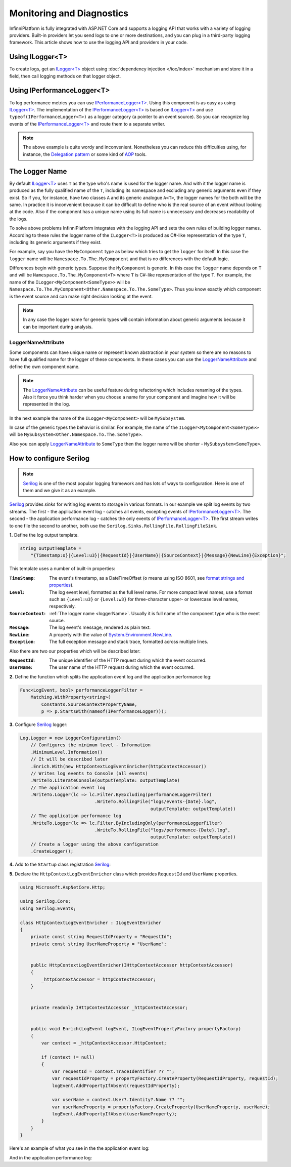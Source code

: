 Monitoring and Diagnostics
==========================

InfinniPlatform is fully integrated with ASP.NET Core and supports a logging API that works with a variety of logging providers. Built-in providers
let you send logs to one or more destinations, and you can plug in a third-party logging framework. This article shows how to use the logging API
and providers in your code.


.. index:: ILogger<T>

Using ILogger<T>
----------------

To create logs, get an `ILogger<T>`_ object using :doc:`dependency injection </ioc/index>` mechanism and store it in a field, then call logging
methods on that logger object.

.. code-block:: csharp
   :emphasize-lines: 5,7,12

    public class MyComponent
    {
        private readonly ILogger<MyComponent> _logger;

        public MyComponent(ILogger<MyComponent> logger)
        {
            _logger = logger;
        }

        public void DoSomethig()
        {
            _logger.LogInformation("Hello!");
        }
    }


.. index:: IPerformanceLogger<T>

Using IPerformanceLogger<T>
---------------------------

To log performance metrics you can use `IPerformanceLogger<T>`_. Using this component is as easy as using `ILogger<T>`_. The implementation of
the `IPerformanceLogger<T>`_ is based on `ILogger<T>`_ and use ``typeof(IPerformanceLogger<T>)`` as a logger category (a pointer to an event source).
So you can recognize log events of the `IPerformanceLogger<T>`_ and route them to a separate writer.

.. code-block:: csharp
   :emphasize-lines: 5,7,26

    public class MyComponent
    {
        private readonly IPerformanceLogger<MyComponent> _perfLogger;

        public MyComponent(IPerformanceLogger<MyComponent> perfLogger)
        {
            _perfLogger = perfLogger;
        }

        public void DoSomethig()
        {
            var startTime = DateTime.Now;

            Exception exception = null;

            try
            {
                // Some code which duration is logged
            }
            catch (Exception e)
            {
                exception = e;
            }
            finally
            {
                _perfLogger.Log(nameof(DoSomethig), startTime, exception);
            }
        }
    }

.. note:: The above example is quite wordy and inconvenient. Nonetheless you can reduce this difficulties using, for instance, the `Delegation pattern`_
          or some kind of AOP_ tools.


.. _loggerName:

The Logger Name
---------------

By default `ILogger<T>`_ uses ``T`` as the type who's name is used for the logger name. And with it the logger name is produced as the fully qualified
name of the ``T``, including its namespace and excluding any generic arguments even if they exist. So if you, for instance, have two classes ``A`` and
its generic analogue ``A<T>``, the logger names for the both will be the same. In practice it is inconvenient because it can be difficult to define
who is the real source of an event without looking at the code. Also if the component has a unique name using its full name is unnecessary and decreases
readability of the logs.

To solve above problems InfinniPlatform integrates with the logging API and sets the own rules of building logger names. According to these rules the
logger name of the ``ILogger<T>`` is produced as C#-like representation of the type ``T``, including its generic arguments if they exist.

For example, say you have the ``MyComponent`` type as below which tries to get the ``logger`` for itself. In this case the ``logger`` name will be
``Namespace.To.The.MyComponent`` and that is no differences with the default logic.

.. code-block:: csharp
   :emphasize-lines: 5

    namespace Namespace.To.The
    {
        class MyComponent
        {
            public MyComponent(ILogger<MyComponent> logger)
            {
                // ...
            }

            // ...
        }
    }

Differences begin with generic types. Suppose the ``MyComponent`` is generic. In this case the ``logger`` name depends on ``T``
and will be ``Namespace.To.The.MyComponent<T>`` where ``T`` is C#-like representation of the type ``T``. For example, the name
of the ``ILogger<MyComponent<SomeType>>`` will be ``Namespace.To.The.MyComponent<Other.Namespace.To.The.SomeType>``. Thus you
know exactly which component is the event source and can make right decision looking at the event.

.. code-block:: csharp
   :emphasize-lines: 3,5

    namespace Namespace.To.The
    {
        class MyComponent<T>
        {
            public MyComponent(ILogger<MyComponent<T>> logger)
            {
                // ...
            }

            // ...
        }
    }

.. note:: In any case the logger name for generic types will contain information about generic arguments because it can be important during analysis.


.. index:: LoggerNameAttribute

LoggerNameAttribute
~~~~~~~~~~~~~~~~~~~

Some components can have unique name or represent known abstraction in your system so there are no reasons to have full qualified name for the logger
of these components. In these cases you can use the LoggerNameAttribute_ and define the own component name.

.. note:: The LoggerNameAttribute_ can be useful feature during refactoring which includes renaming of the types. Also it force you think harder
          when you choose a name for your component and imagine how it will be represented in the log.

In the next example the name of the ``ILogger<MyComponent>`` will be ``MySubsystem``.

.. code-block:: csharp
   :emphasize-lines: 3,6

    namespace Namespace.To.The
    {
        [LoggerName("MySubsystem")]
        class MyComponent
        {
            public MyComponent(ILogger<MyComponent> logger)
            {
                // ...
            }

            // ...
        }
    }

In case of the generic types the behavior is similar. For example, the name of the ``ILogger<MyComponent<SomeType>>`` will be ``MySubsystem<Other.Namespace.To.The.SomeType>``.

.. code-block:: csharp
   :emphasize-lines: 3,6

    namespace Namespace.To.The
    {
        [LoggerName("MySubsystem")]
        class MyComponent<T>
        {
            public MyComponent(ILogger<MyComponent<T>> logger)
            {
                // ...
            }

            // ...
        }
    }

Also you can apply LoggerNameAttribute_ to ``SomeType`` then the logger name will be shorter - ``MySubsystem<SomeType>``.

.. code-block:: csharp
   :emphasize-lines: 1

    [LoggerName("SomeType")]
    class SomeType
    {
        // ...
    }


How to configure Serilog
------------------------

.. note:: Serilog_ is one of the most popular logging framework and has lots of ways to configuration. Here is one of them and we give it as an example.

Serilog_ provides `sinks` for writing log events to storage in various formats. In our example we split log events by two streams. The first -
the application event log - catches all events, excepting events of `IPerformanceLogger<T>`_. The second - the application performance log -
catches the only events of `IPerformanceLogger<T>`_. The first stream writes to one file the second to another, both use
the ``Serilog.Sinks.RollingFile.RollingFileSink``.

**1.** Define the log output template.

.. code-block:: csharp

    string outputTemplate =
        "{Timestamp:o}|{Level:u3}|{RequestId}|{UserName}|{SourceContext}|{Message}{NewLine}{Exception}";

This template uses a number of built-in properties:

:``TimeStamp``:     The event's timestamp, as a DateTimeOffset (``o`` means using ISO 8601, see `format strings and properties`_).

:``Level``:         The log event level, formatted as the full level name. For more compact level names, use a format such as ``{Level:u3}``
                    or ``{Level:w3}`` for three-character upper- or lowercase level names, respectively.

:``SourceContext``: :ref:`The logger name <loggerName>`. Usually it is full name of the component type who is the event source.

:``Message``:       The log event's message, rendered as plain text.

:``NewLine``:       A property with the value of `System.Environment.NewLine`_.

:``Exception``:     The full exception message and stack trace, formatted across multiple lines.

Also there are two our properties which will be described later:

:``RequestId``:     The unique identifier of the HTTP request during which the event occurred.

:``UserName``:      The user name of the HTTP request during which the event occurred.

**2.** Define the function which splits the application event log and the application performance log:

.. code-block:: csharp

    Func<LogEvent, bool> performanceLoggerFilter = 
        Matching.WithProperty<string>(
            Constants.SourceContextPropertyName,
            p => p.StartsWith(nameof(IPerformanceLogger)));

**3.** Configure Serilog_ logger:

.. code-block:: csharp

    Log.Logger = new LoggerConfiguration()
        // Configures the minimum level - Information
        .MinimumLevel.Information()
        // It will be described later
        .Enrich.With(new HttpContextLogEventEnricher(httpContextAccessor))
        // Writes log events to Console (all events)
        .WriteTo.LiterateConsole(outputTemplate: outputTemplate)
        // The application event log
        .WriteTo.Logger(lc => lc.Filter.ByExcluding(performanceLoggerFilter)
                                .WriteTo.RollingFile("logs/events-{Date}.log",
                                                     outputTemplate: outputTemplate))
        // The application performance log
        .WriteTo.Logger(lc => lc.Filter.ByIncludingOnly(performanceLoggerFilter)
                                .WriteTo.RollingFile("logs/performance-{Date}.log",
                                                     outputTemplate: outputTemplate))
        // Create a logger using the above configuration
        .CreateLogger();

**4.** Add to the ``Startup`` class registration Serilog_:

.. code-block:: csharp
   :emphasize-lines: 14,17

    public class Startup
    {
        // ...

        public void Configure(IApplicationBuilder app,
                              IContainerResolver resolver,
                              ILoggerFactory loggerFactory,
                              IApplicationLifetime appLifetime,
                              IHttpContextAccessor httpContextAccessor)
        {
            // Configure logger (see above)...

            // Register Serilog
            loggerFactory.AddSerilog();

            // Ensure any buffered events are sent at shutdown
            appLifetime.ApplicationStopped.Register(Log.CloseAndFlush);

            // ...
        }
    }

**5.** Declare the ``HttpContextLogEventEnricher`` class which provides ``RequestId`` and ``UserName`` properties.

.. code-block:: csharp

    using Microsoft.AspNetCore.Http;

    using Serilog.Core;
    using Serilog.Events;

    class HttpContextLogEventEnricher : ILogEventEnricher
    {
        private const string RequestIdProperty = "RequestId";
        private const string UserNameProperty = "UserName";


        public HttpContextLogEventEnricher(IHttpContextAccessor httpContextAccessor)
        {
            _httpContextAccessor = httpContextAccessor;
        }


        private readonly IHttpContextAccessor _httpContextAccessor;


        public void Enrich(LogEvent logEvent, ILogEventPropertyFactory propertyFactory)
        {
            var context = _httpContextAccessor.HttpContext;

            if (context != null)
            {
                var requestId = context.TraceIdentifier ?? "";
                var requestIdProperty = propertyFactory.CreateProperty(RequestIdProperty, requestId);
                logEvent.AddPropertyIfAbsent(requestIdProperty);

                var userName = context.User?.Identity?.Name ?? "";
                var userNameProperty = propertyFactory.CreateProperty(UserNameProperty, userName);
                logEvent.AddPropertyIfAbsent(userNameProperty);
            }
        }
    }

Here's an example of what you see in the the application event log:

.. code-block:: text
   :caption: logs/events-20170609.log

    2017-06-09T17:01:50.1335297+05:00|INF|0HL5F5T7R11QM||Microsoft.AspNetCore.Hosting.Internal.WebHost|Request starting HTTP/1.1 GET http://localhost:9900/  
    2017-06-09T17:01:50.6985948+05:00|INF|0HL5F5T7R11QM||Microsoft.AspNetCore.Hosting.Internal.WebHost|Request finished in 578.6941ms 200 application/json; charset=utf-8
    2017-06-09T17:01:50.7546117+05:00|INF|0HL5F5T7R11QN||Microsoft.AspNetCore.Hosting.Internal.WebHost|Request starting HTTP/1.1 GET http://localhost:9900/favicon.ico  
    2017-06-09T17:01:50.7856106+05:00|INF|0HL5F5T7R11QN||Microsoft.AspNetCore.Hosting.Internal.WebHost|Request finished in 31.2093ms 200 application/json
    2017-06-09T17:01:54.3309882+05:00|INF|0HL5F5T7R11QO||Microsoft.AspNetCore.Hosting.Internal.WebHost|Request starting HTTP/1.1 GET http://localhost:9900/info/scheduler  
    2017-06-09T17:01:54.4770051+05:00|INF|0HL5F5T7R11QO||Microsoft.AspNetCore.Hosting.Internal.WebHost|Request finished in 145.2151ms 200 application/json; charset=utf-8
    2017-06-09T17:01:54.5060098+05:00|INF|0HL5F5T7R11QP||Microsoft.AspNetCore.Hosting.Internal.WebHost|Request starting HTTP/1.1 GET http://localhost:9900/favicon.ico  
    2017-06-09T17:01:54.5140225+05:00|INF|0HL5F5T7R11QP||Microsoft.AspNetCore.Hosting.Internal.WebHost|Request finished in 8.0024ms 200 application/json
    2017-06-09T17:01:57.8511674+05:00|INF|0HL5F5T7R11QQ||Microsoft.AspNetCore.Hosting.Internal.WebHost|Request starting HTTP/1.1 GET http://localhost:9900/scheduler/jobs?skip=0&take=10  
    2017-06-09T17:01:58.0921584+05:00|INF|0HL5F5T7R11QQ||Microsoft.AspNetCore.Hosting.Internal.WebHost|Request finished in 240.4372ms 200 application/json; charset=utf-8
    2017-06-09T17:01:58.1196721+05:00|INF|0HL5F5T7R11QR||Microsoft.AspNetCore.Hosting.Internal.WebHost|Request starting HTTP/1.1 GET http://localhost:9900/favicon.ico  
    2017-06-09T17:01:58.1281824+05:00|INF|0HL5F5T7R11QR||Microsoft.AspNetCore.Hosting.Internal.WebHost|Request finished in 8.9547ms 200 application/json

And in the application performance log:

.. code-block:: text
   :caption: logs/performance-20170609.log

    2017-06-09T17:01:54.4129957+05:00|INF|0HL5F5T7R11QO||IPerformanceLogger<JobScheduler>|{ "IsStarted": 2 }
    2017-06-09T17:01:54.4179953+05:00|INF|0HL5F5T7R11QO||IPerformanceLogger<JobScheduler>|{ "GetStatus": 1 }
    2017-06-09T17:01:54.4189952+05:00|INF|0HL5F5T7R11QO||IPerformanceLogger<JobScheduler>|{ "GetStatus": 0 }
    2017-06-09T17:01:54.4204952+05:00|INF|0HL5F5T7R11QO||IPerformanceLogger<JobScheduler>|{ "GetStatus": 0 }
    2017-06-09T17:01:54.4250023+05:00|INF|0HL5F5T7R11QO||IPerformanceLogger<IHttpService>|{ "GET::/info/scheduler": 91 }
    2017-06-09T17:01:54.4740019+05:00|INF|0HL5F5T7R11QO||IPerformanceLogger<GlobalHandlingAppLayer>|{ "GET::/info/scheduler": 141 }
    2017-06-09T17:01:54.5090235+05:00|INF|0HL5F5T7R11QP||IPerformanceLogger<IHttpService>|{ "GET::/{id}": 0 }
    2017-06-09T17:01:54.5120237+05:00|INF|0HL5F5T7R11QP||IPerformanceLogger<GlobalHandlingAppLayer>|{ "GET::/favicon.ico": 4 }
    2017-06-09T17:01:58.0791573+05:00|INF|0HL5F5T7R11QQ||IPerformanceLogger<JobScheduler>|{ "GetStatus": 1 }
    2017-06-09T17:01:58.0811566+05:00|INF|0HL5F5T7R11QQ||IPerformanceLogger<IHttpService>|{ "GET::/scheduler/jobs": 221 }
    2017-06-09T17:01:58.0891579+05:00|INF|0HL5F5T7R11QQ||IPerformanceLogger<GlobalHandlingAppLayer>|{ "GET::/scheduler/jobs": 236 }
    2017-06-09T17:01:58.1231732+05:00|INF|0HL5F5T7R11QR||IPerformanceLogger<IHttpService>|{ "GET::/{id}": 0 }
    2017-06-09T17:01:58.1261729+05:00|INF|0HL5F5T7R11QR||IPerformanceLogger<GlobalHandlingAppLayer>|{ "GET::/favicon.ico": 4 }


.. _`ILogger<T>`: https://docs.microsoft.com/ru-ru/aspnet/core/api/microsoft.extensions.logging.ilogger-1
.. _`IPerformanceLogger<T>`: ../api/reference/InfinniPlatform.Logging.IPerformanceLogger-1.html
.. _`LoggerNameAttribute`: ../api/reference/InfinniPlatform.Logging.LoggerNameAttribute.html
.. _`format strings and properties`: https://docs.microsoft.com/en-us/dotnet/api/system.globalization.datetimeformatinfo?view=netcore-1.1
.. _`System.Environment.NewLine`: https://docs.microsoft.com/en-us/dotnet/api/system.environment.newline?view=netcore-1.1#System_Environment_NewLine
.. _`Delegation pattern`: https://en.wikipedia.org/wiki/Delegation_pattern
.. _`AOP`: https://en.wikipedia.org/wiki/Aspect-oriented_programming
.. _`Serilog`: https://serilog.net/
